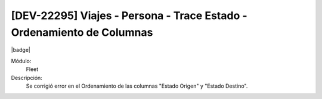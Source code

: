 [DEV-22295] Viajes - Persona - Trace Estado - Ordenamiento de Columnas
=========================================================================

|badge|

.. |badge| raw:: html
   
   <span style="background-color: #7c04de; color: white; padding: 4px 8px; border-radius: 4px;">Corrección</span>

Módulo: 
   Fleet

Descripción: 
 Se corrigió error en el Ordenamiento de las columnas "Estado Origen" y "Estado Destino".

.. versionchanged:: 10.230.0.0-LTS

